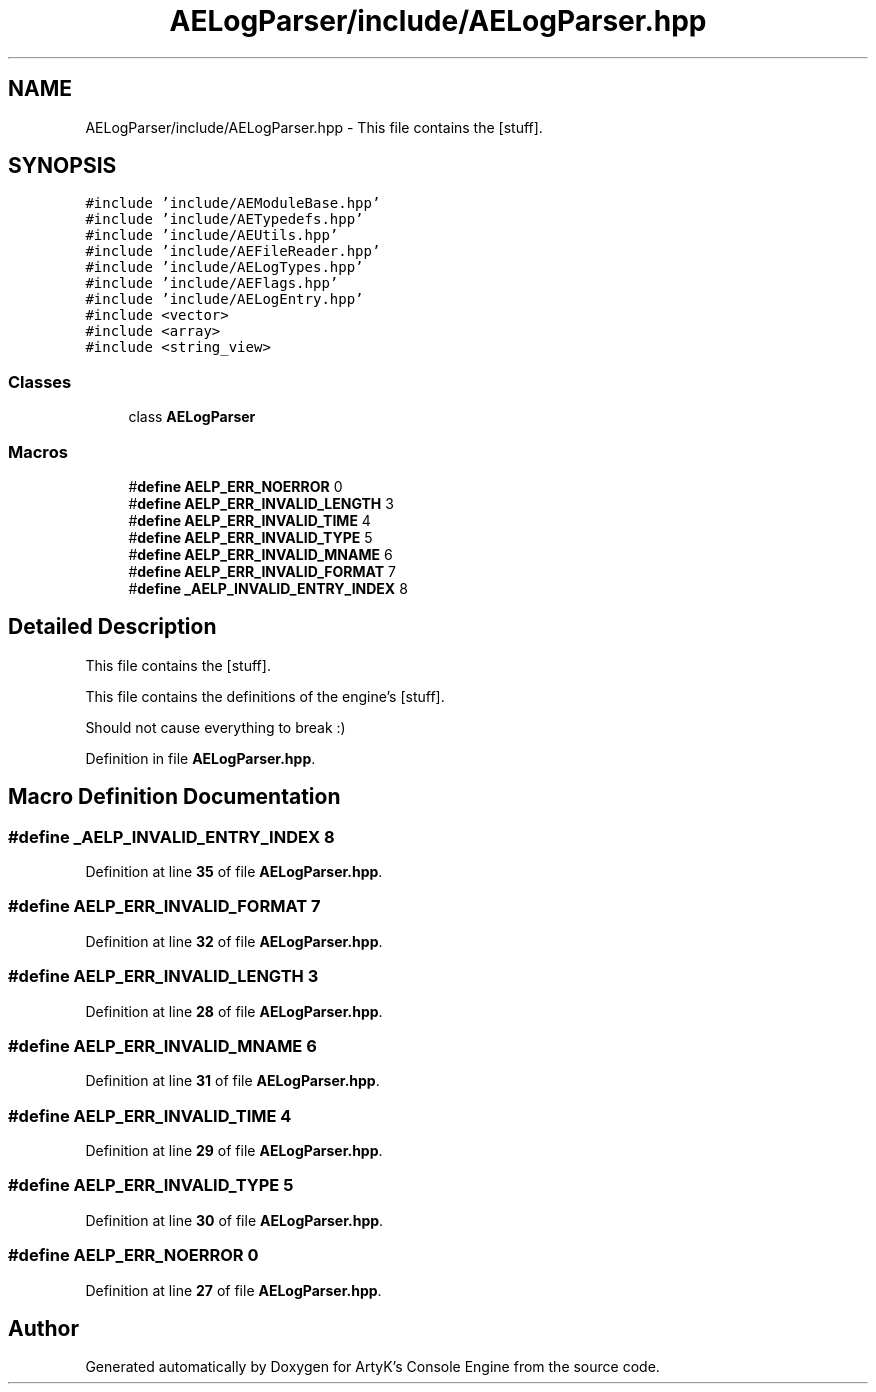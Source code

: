.TH "AELogParser/include/AELogParser.hpp" 3 "Thu Nov 9 2023 20:42:38" "Version v0.0.8a" "ArtyK's Console Engine" \" -*- nroff -*-
.ad l
.nh
.SH NAME
AELogParser/include/AELogParser.hpp \- This file contains the [stuff]\&.  

.SH SYNOPSIS
.br
.PP
\fC#include 'include/AEModuleBase\&.hpp'\fP
.br
\fC#include 'include/AETypedefs\&.hpp'\fP
.br
\fC#include 'include/AEUtils\&.hpp'\fP
.br
\fC#include 'include/AEFileReader\&.hpp'\fP
.br
\fC#include 'include/AELogTypes\&.hpp'\fP
.br
\fC#include 'include/AEFlags\&.hpp'\fP
.br
\fC#include 'include/AELogEntry\&.hpp'\fP
.br
\fC#include <vector>\fP
.br
\fC#include <array>\fP
.br
\fC#include <string_view>\fP
.br

.SS "Classes"

.in +1c
.ti -1c
.RI "class \fBAELogParser\fP"
.br
.in -1c
.SS "Macros"

.in +1c
.ti -1c
.RI "#\fBdefine\fP \fBAELP_ERR_NOERROR\fP   0"
.br
.ti -1c
.RI "#\fBdefine\fP \fBAELP_ERR_INVALID_LENGTH\fP   3"
.br
.ti -1c
.RI "#\fBdefine\fP \fBAELP_ERR_INVALID_TIME\fP   4"
.br
.ti -1c
.RI "#\fBdefine\fP \fBAELP_ERR_INVALID_TYPE\fP   5"
.br
.ti -1c
.RI "#\fBdefine\fP \fBAELP_ERR_INVALID_MNAME\fP   6"
.br
.ti -1c
.RI "#\fBdefine\fP \fBAELP_ERR_INVALID_FORMAT\fP   7"
.br
.ti -1c
.RI "#\fBdefine\fP \fB_AELP_INVALID_ENTRY_INDEX\fP   8"
.br
.in -1c
.SH "Detailed Description"
.PP 
This file contains the [stuff]\&. 

This file contains the definitions of the engine's [stuff]\&.
.PP
Should not cause everything to break :) 
.PP
Definition in file \fBAELogParser\&.hpp\fP\&.
.SH "Macro Definition Documentation"
.PP 
.SS "#\fBdefine\fP _AELP_INVALID_ENTRY_INDEX   8"

.PP
Definition at line \fB35\fP of file \fBAELogParser\&.hpp\fP\&.
.SS "#\fBdefine\fP AELP_ERR_INVALID_FORMAT   7"

.PP
Definition at line \fB32\fP of file \fBAELogParser\&.hpp\fP\&.
.SS "#\fBdefine\fP AELP_ERR_INVALID_LENGTH   3"

.PP
Definition at line \fB28\fP of file \fBAELogParser\&.hpp\fP\&.
.SS "#\fBdefine\fP AELP_ERR_INVALID_MNAME   6"

.PP
Definition at line \fB31\fP of file \fBAELogParser\&.hpp\fP\&.
.SS "#\fBdefine\fP AELP_ERR_INVALID_TIME   4"

.PP
Definition at line \fB29\fP of file \fBAELogParser\&.hpp\fP\&.
.SS "#\fBdefine\fP AELP_ERR_INVALID_TYPE   5"

.PP
Definition at line \fB30\fP of file \fBAELogParser\&.hpp\fP\&.
.SS "#\fBdefine\fP AELP_ERR_NOERROR   0"

.PP
Definition at line \fB27\fP of file \fBAELogParser\&.hpp\fP\&.
.SH "Author"
.PP 
Generated automatically by Doxygen for ArtyK's Console Engine from the source code\&.
